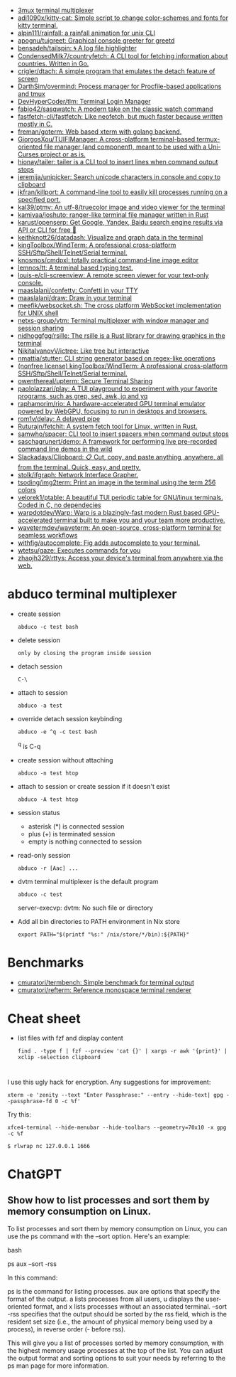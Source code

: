 :PROPERTIES:
:ID:       bdc178fc-566c-4ddf-b131-0d6ae69a7c4b
:END:

- [[https://github.com/aaronjanse/3mux][3mux terminal multiplexer]]
- [[https://github.com/adi1090x/kitty-cat][adi1090x/kitty-cat: Simple script to change color-schemes and fonts for kitty terminal.]]
- [[https://github.com/alpin111/rainfall][alpin111/rainfall: a rainfall animation for unix CLI]]
- [[https://github.com/apognu/tuigreet][apognu/tuigreet: Graphical console greeter for greetd]]
- [[https://github.com/bensadeh/tailspin][bensadeh/tailspin: 🌀 A log file highlighter]]
- [[https://github.com/CondensedMilk7/countryfetch][CondensedMilk7/countryfetch: A CLI tool for fetching information about countries. Written in Go.]]
- [[https://github.com/crigler/dtach][crigler/dtach: A simple program that emulates the detach feature of screen]]
- [[https://github.com/DarthSim/overmind][DarthSim/overmind: Process manager for Procfile-based applications and tmux]]
- [[https://github.com/DevHyperCoder/tlm][DevHyperCoder/tlm: Terminal Login Manager]]
- [[https://github.com/fabio42/sasqwatch][fabio42/sasqwatch: A modern take on the classic watch command]]
- [[https://github.com/fastfetch-cli/fastfetch][fastfetch-cli/fastfetch: Like neofetch, but much faster because written mostly in C.]]
- [[https://github.com/freman/goterm][freman/goterm: Web based xterm with golang backend.]]
- [[https://github.com/GiorgosXou/TUIFIManager][GiorgosXou/TUIFIManager: A cross-platform terminal-based termux-oriented file manager (and component), meant to be used with a Uni-Curses project or as is.]]
- [[https://github.com/hionay/tailer][hionay/tailer: tailer is a CLI tool to insert lines when command output stops]]
- [[https://github.com/jeremija/unipicker][jeremija/unipicker: Search unicode characters in console and copy to clipboard]]
- [[https://github.com/jkfran/killport][jkfran/killport: A command-line tool to easily kill processes running on a specified port.]]
- [[https://github.com/kal39/ptmv][kal39/ptmv: An utf-8/truecolor image and video viewer for the terminal]]
- [[https://github.com/kamiyaa/joshuto][kamiyaa/joshuto: ranger-like terminal file manager written in Rust]]
- [[https://github.com/karust/openserp][karust/openserp: Get Google, Yandex, Baidu search engine results via API or CLI for free 🎉]]
- [[https://github.com/keithknott26/datadash][keithknott26/datadash: Visualize and graph data in the terminal]]
- [[https://github.com/kingToolbox/WindTerm][kingToolbox/WindTerm: A professional cross-platform SSH/Sftp/Shell/Telnet/Serial terminal.]]
- [[https://github.com/knosmos/cmdpxl][knosmos/cmdpxl: totally practical command-line image editor]]
- [[https://github.com/lemnos/tt][lemnos/tt: A terminal based typing test.]]
- [[https://github.com/louis-e/cli-screenview][louis-e/cli-screenview: A remote screen viewer for your text-only console.]]
- [[https://github.com/maaslalani/confetty][maaslalani/confetty: Confetti in your TTY]]
- [[https://github.com/maaslalani/draw][maaslalani/draw: Draw in your terminal]]
- [[https://github.com/meefik/websocket.sh][meefik/websocket.sh: The cross platform WebSocket implementation for UNIX shell]]
- [[https://github.com/netxs-group/vtm][netxs-group/vtm: Terminal multiplexer with window manager and session sharing]]
- [[https://github.com/nidhoggfgg/rsille][nidhoggfgg/rsille: The rsille is a Rust library for drawing graphics in the terminal]]
- [[https://github.com/NikitaIvanovV/ictree][NikitaIvanovV/ictree: Like tree but interactive]]
- [[https://github.com/nmattia/stutter][nmattia/stutter: CLI string generator based on regex-like operations]]
- [[https://github.com/kingToolbox/WindTerm][(nonfree license) kingToolbox/WindTerm: A professional cross-platform SSH/Sftp/Shell/Telnet/Serial terminal.]]
- [[https://github.com/owenthereal/upterm][owenthereal/upterm: Secure Terminal Sharing]]
- [[https://github.com/paololazzari/play][paololazzari/play: A TUI playground to experiment with your favorite programs, such as grep, sed, awk, jq and yq]]
- [[https://github.com/raphamorim/rio][raphamorim/rio: A hardware-accelerated GPU terminal emulator powered by WebGPU, focusing to run in desktops and browsers.]]
- [[https://github.com/rom1v/delay][rom1v/delay: A delayed pipe]]
- [[https://github.com/Ruturajn/fetchit][Ruturajn/fetchit: A system fetch tool for Linux, written in Rust.]]
- [[https://github.com/samwho/spacer][samwho/spacer: CLI tool to insert spacers when command output stops]]
- [[https://github.com/saschagrunert/demo][saschagrunert/demo: A framework for performing live pre-recorded command line demos in the wild]]
- [[https://github.com/Slackadays/Clipboard][Slackadays/Clipboard: 📋 Cut, copy, and paste anything, anywhere, all from the terminal. Quick, easy, and pretty.]]
- [[https://github.com/stolk/ifgraph][stolk/ifgraph: Network Interface Grapher.]]
- [[https://github.com/tsoding/img2term][tsoding/img2term: Print an image in the terminal using the term 256 colors]]
- [[https://github.com/velorek1/ptable][velorek1/ptable: A beautiful TUI periodic table for GNU/linux terminals. Coded in C, no dependecies]]
- [[https://github.com/warpdotdev/Warp][warpdotdev/Warp: Warp is a blazingly-fast modern Rust based GPU-accelerated terminal built to make you and your team more productive.]]
- [[https://github.com/wavetermdev/waveterm][wavetermdev/waveterm: An open-source, cross-platform terminal for seamless workflows]]
- [[https://github.com/withfig/autocomplete][withfig/autocomplete: Fig adds autocomplete to your terminal.]]
- [[https://github.com/wtetsu/gaze][wtetsu/gaze: Executes commands for you]]
- [[https://github.com/zhaojh329/rttys][zhaojh329/rttys: Access your device's terminal from anywhere via the web.]]

* abduco terminal multiplexer
  - create session
    : abduco -c test bash

  - delete session
    : only by closing the program inside session

  - detach session
    : C-\

  - attach to session
    : abduco -a test

  - override detach session keybinding
    : abduco -e ^q -c test bash
    ^q is C-q

  - create session without attaching
    : abduco -n test htop

  - attach to session or create session if it doesn't exist
    : abduco -A test htop

  - session status
    - asterisk (*) is connected session
    - plus (+) is terminated session
    - empty is nothing connected to session

  - read-only session
    : abduco -r [Aac] ...

  - dvtm terminal multiplexer is the default program
    : abduco -c test
    server-execvp: dvtm: No such file or directory

  - Add all bin directories to PATH environment in Nix store
    : export PATH="$(printf "%s:" /nix/store/*/bin):${PATH}"

* Benchmarks
- [[https://github.com/cmuratori/termbench][cmuratori/termbench: Simple benchmark for terminal output]]
- [[https://github.com/cmuratori/refterm][cmuratori/refterm: Reference monospace terminal renderer]]

* Cheat sheet

- list files with fzf and display content
  : find . -type f | fzf --preview 'cat {}' | xargs -r awk '{print}' | xclip -selection clipboard

* 

I use this ugly hack for encryption. Any suggestions for improvement:
: xterm -e 'zenity --text "Enter Passphrase:" --entry --hide-text| gpg --passphrase-fd 0 -c %f'

Try this:
: xfce4-terminal --hide-menubar --hide-toolbars --geometry=70x10 -x gpg -c %f

: $ rlwrap nc 127.0.0.1 1666

* ChatGPT

** Show how to list processes and sort them by memory consumption on Linux.

To list processes and sort them by memory consumption on Linux, you can use the ps command with the --sort option. Here's an example:

bash

ps aux --sort -rss

In this command:

    ps is the command for listing processes.
    aux are options that specify the format of the output. a lists processes from all users, u displays the user-oriented format, and x lists processes without an associated terminal.
    --sort -rss specifies that the output should be sorted by the rss field, which is the resident set size (i.e., the amount of physical memory being used by a process), in reverse order (- before rss).

This will give you a list of processes sorted by memory consumption, with the highest memory usage processes at the top of the list. You can adjust the output format and sorting options to suit your needs by referring to the ps man page for more information.

